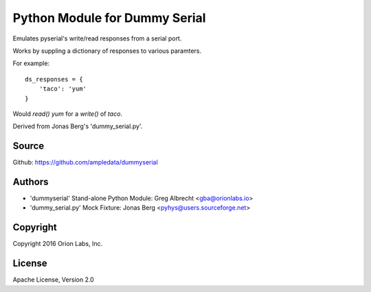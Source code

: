 Python Module for Dummy Serial
******************************

Emulates pyserial's write/read responses from a serial port.

Works by suppling a dictionary of responses to various paramters.

For example::

    ds_responses = {
        'taco': 'yum'
    }

Would `read()` *yum* for a `write()` of *taco*.

Derived from Jonas Berg's 'dummy_serial.py'.

Source
======
Github: https://github.com/ampledata/dummyserial

Authors
=======
* 'dummyserial' Stand-alone Python Module: Greg Albrecht <gba@orionlabs.io>
* 'dummy_serial.py' Mock Fixture: Jonas Berg <pyhys@users.sourceforge.net>

Copyright
=========
Copyright 2016 Orion Labs, Inc.

License
=======
Apache License, Version 2.0
